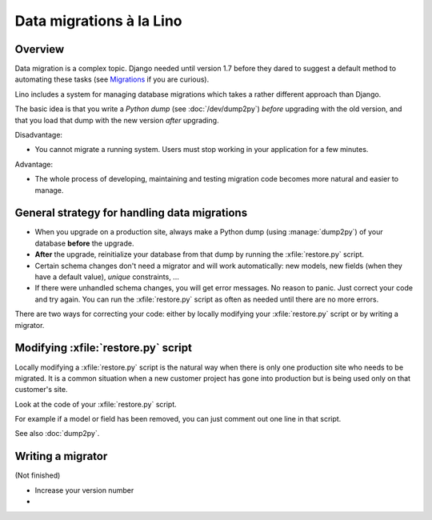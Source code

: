 .. _lino.datamig:

=========================
Data migrations à la Lino
=========================

Overview
========

Data migration is a complex topic. Django needed until version 1.7
before they dared to suggest a default method to automating these
tasks (see `Migrations
<https://docs.djangoproject.com/en/1.7/topics/migrations/>`_ if you
are curious).  

Lino includes a system for managing database migrations which takes a
rather different approach than Django.

The basic idea is that you write a *Python dump* (see
:doc:`/dev/dump2py`) *before* upgrading with the old version, and that
you load that dump with the new version *after* upgrading.

Disadvantage:

- You cannot migrate a running system. Users must stop working in your
  application for a few minutes.

Advantage: 

- The whole process of developing, maintaining and testing migration
  code becomes more natural and easier to manage.


General strategy for handling data migrations
=============================================

- When you upgrade on a production site, always make a Python dump
  (using :manage:`dump2py`) of your database **before** the upgrade.

- **After** the upgrade, reinitialize your database from that dump by
  running the :xfile:`restore.py` script.

- Certain schema changes don't need a migrator and will work
  automatically: new models, new fields (when they have a default
  value), `unique` constraints, ...

- If there were unhandled schema changes, you will get error messages.
  No reason to panic. Just correct your code and try again.  You can
  run the :xfile:`restore.py` script as often as needed until there
  are no more errors.

There are two ways for correcting your code: either by locally
modifying your :xfile:`restore.py` script or by writing a migrator.


Modifying :xfile:`restore.py` script
====================================

Locally modifying a :xfile:`restore.py` script is the natural way when
there is only one production site who needs to be migrated. It is a
common situation when a new customer project has gone into production
but is being used only on that customer's site.

Look at the code of your :xfile:`restore.py` script.

For example if a model or field has been removed, you can just comment
out one line in that script.

See also :doc:`dump2py`.


Writing a migrator
==================

(Not finished)

- Increase your version number
- 

